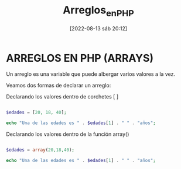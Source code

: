 :PROPERTIES:
:ID:       8449ed7b-3e12-46e8-89b5-a0fa5af5dbb0
:END:
#+title: Arreglos_en_PHP
#+date: [2022-08-13 sáb 20:12]

*   ARREGLOS EN PHP (ARRAYS)

Un arreglo es una variable que puede albergar varios valores a la vez.

Veamos dos formas de declarar un arreglo:

Declarando los valores dentro de corchetes [ ]

#+begin_src php

$edades = [20, 18, 40];

echo "Una de las edades es " . $edades[1] . " " . "años";

#+end_src

#+RESULTS:
: Una de las edades es 18 años

Declarando los valores dentro de la función array()

#+begin_src php

$edades = array(20,18,40);

echo "Una de las edades es " . $edades[1] . " " . "años";

#+end_src

#+RESULTS:
: Una de las edades es 18 años
